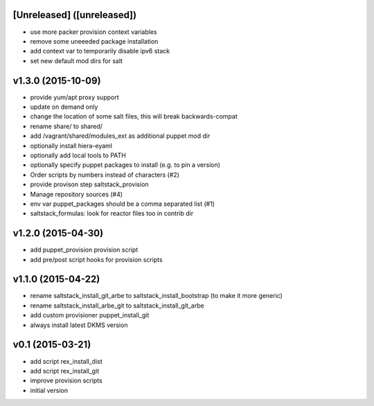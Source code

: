 [Unreleased] ([unreleased])
---------------------------
* use more packer provision context variables
* remove some uneeeded package installation
* add context var to temporarily disable ipv6 stack
* set new default mod dirs for salt

v1.3.0 (2015-10-09)
-------------------
* provide yum/apt proxy support
* update on demand only
* change the location of some salt files, this will break backwards-compat
* rename share/ to shared/
* add /vagrant/shared/modules_ext as additional puppet mod dir
* optionally install hiera-eyaml
* optionally add local tools to PATH
* optionally specify puppet packages to install (e.g. to pin a version)
* Order scripts by numbers instead of characters (#2)
* provide provison step saltstack_provision
* Manage repository sources (#4)
* env var puppet_packages should be a comma separated list (#1)
* saltstack_formulas: look for reactor files too in contrib dir

v1.2.0 (2015-04-30)
-------------------
* add puppet_provision provision script
* add pre/post script hooks for provision scripts

v1.1.0 (2015-04-22)
-------------------
* rename saltstack_install_git_arbe to saltstack_install_bootstrap (to make it more generic)
* rename saltstack_install_arbe_git to saltstack_install_git_arbe
* add custom provisioner puppet_install_git
* always install latest DKMS version

v0.1 (2015-03-21)
-----------------
* add script rex_install_dist
* add script rex_install_git
* improve provision scripts
* initial version
